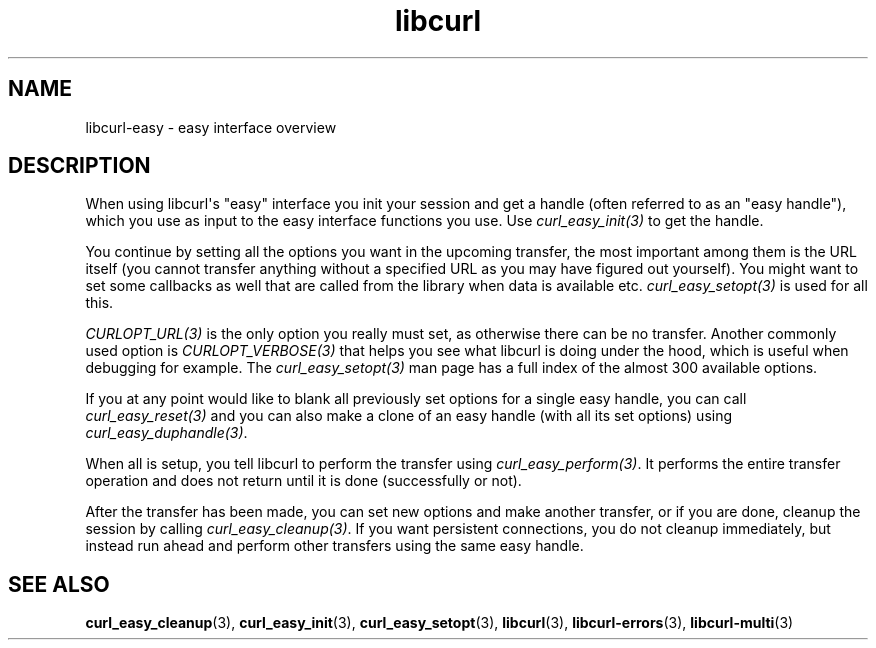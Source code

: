 .\" generated by cd2nroff 0.1 from libcurl-easy.md
.TH libcurl 3 "June 20 2025" libcurl
.SH NAME
libcurl\-easy \- easy interface overview
.SH DESCRIPTION
When using libcurl\(aqs "easy" interface you init your session and get a handle
(often referred to as an "easy handle"), which you use as input to the easy
interface functions you use. Use \fIcurl_easy_init(3)\fP to get the handle.

You continue by setting all the options you want in the upcoming transfer, the
most important among them is the URL itself (you cannot transfer anything
without a specified URL as you may have figured out yourself). You might want
to set some callbacks as well that are called from the library when data is
available etc. \fIcurl_easy_setopt(3)\fP is used for all this.

\fICURLOPT_URL(3)\fP is the only option you really must set, as otherwise
there can be no transfer. Another commonly used option is
\fICURLOPT_VERBOSE(3)\fP that helps you see what libcurl is doing under the
hood, which is useful when debugging for example. The
\fIcurl_easy_setopt(3)\fP man page has a full index of the almost 300
available options.

If you at any point would like to blank all previously set options for a
single easy handle, you can call \fIcurl_easy_reset(3)\fP and you can also
make a clone of an easy handle (with all its set options) using
\fIcurl_easy_duphandle(3)\fP.

When all is setup, you tell libcurl to perform the transfer using
\fIcurl_easy_perform(3)\fP. It performs the entire transfer operation and does
not return until it is done (successfully or not).

After the transfer has been made, you can set new options and make another
transfer, or if you are done, cleanup the session by calling
\fIcurl_easy_cleanup(3)\fP. If you want persistent connections, you do not
cleanup immediately, but instead run ahead and perform other transfers using
the same easy handle.
.SH SEE ALSO
.BR curl_easy_cleanup (3),
.BR curl_easy_init (3),
.BR curl_easy_setopt (3),
.BR libcurl (3),
.BR libcurl-errors (3),
.BR libcurl-multi (3)
